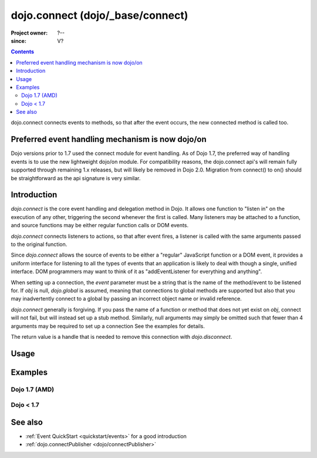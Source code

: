 .. _dojo/connect:

=================================
dojo.connect (dojo/_base/connect)
=================================

:Project owner: ?--
:since: V?

.. contents ::
   :depth: 2

dojo.connect connects events to methods, so that after the event occurs, the new connected method is called too.

Preferred event handling mechanism is now dojo/on
=================================================

Dojo versions prior to 1.7 used the connect module for event handling.  As of Dojo 1.7, the preferred way of handling events is to use the new lightweight dojo/on module.  For compatibility reasons, the dojo.connect api's will remain fully supported through remaining 1.x releases, but will likely be removed in Dojo 2.0.  Migration from connect() to on() should be straightforward as the api signature is very similar.

Introduction
============

`dojo.connect` is the core event handling and delegation method in Dojo. It allows one function to "listen in" on the execution of any other, triggering the second whenever the first is called. Many listeners may be attached to a function, and source functions may be either regular function calls or DOM events.

`dojo.connect` connects listeners to actions, so that after event fires, a listener is called with the same arguments passed to the original function.

Since `dojo.connect` allows the source of events to be either a "regular" JavaScript function or a DOM event, it provides a uniform interface for listening to all the types of events that an application is likely to deal with though a single, unified interface. DOM programmers may want to think of it as "addEventListener for everything and anything".

When setting up a connection, the `event` parameter must be a string that is the name of the method/event to be listened for. If `obj` is null, `dojo.global` is assumed, meaning that connections to global methods are supported but also that you may inadvertently connect to a global by passing an incorrect object name or invalid reference.

`dojo.connect` generally is forgiving. If you pass the name of a function or method that does not yet exist on `obj`, connect will not fail, but will instead set up a stub method. Similarly, null arguments may simply be omitted such that fewer than 4 arguments may be required to set up a connection See the examples for details.

The return value is a handle that is needed to remove this connection with `dojo.disconnect`.


Usage
=====

.. js ::
  
  // Dojo 1.7 (AMD)
  require(["dojo/_base/connect"], function(connect){
    connect.connect(obj, event, context, method, dontFix);
  });
  // Dojo < 1.7
  dojo.connect(obj, event, context, method, dontFix);


Examples
========

Dojo 1.7 (AMD)
--------------

.. js ::

  require(["dojo/_base/connect"], function(connect){
    // When obj.onchange(), do ui.update():
    connect.connect(obj, "onchange", ui, "update");
    connect.connect(obj, "onchange", ui, ui.update); // same

    // Using return value for disconnect:
    var link = connect.connect(obj, "onchange", ui, "update");
    ...
    connect.disconnect(link);

    // When onglobalevent executes, watcher.handler is invoked:
    connect.connect(null, "onglobalevent", watcher, "handler");

    // When ob.onCustomEvent executes, customEventHandler is invoked:
    connect.connect(ob, "onCustomEvent", null, "customEventHandler");
    connect.connect(ob, "onCustomEvent", "customEventHandler"); // same

    // When ob.onCustomEvent executes, customEventHandler is invoked
    // with the same scope (this):
    connect.connect(ob, "onCustomEvent", null, customEventHandler);
    connect.connect(ob, "onCustomEvent", customEventHandler); // same

    // When globalEvent executes, globalHandler is invoked
    // with the same scope (this):
    connect.connect(null, "globalEvent", null, globalHandler);
    connect.connect("globalEvent", globalHandler); // same
  });


Dojo < 1.7
----------

.. js ::

    // When obj.onchange(), do ui.update():
    dojo.connect(obj, "onchange", ui, "update");
    dojo.connect(obj, "onchange", ui, ui.update); // same

    // Using return value for disconnect:
    var link = dojo.connect(obj, "onchange", ui, "update");
    ...
    dojo.disconnect(link);

    // When onglobalevent executes, watcher.handler is invoked:
    dojo.connect(null, "onglobalevent", watcher, "handler");

    // When ob.onCustomEvent executes, customEventHandler is invoked:
    dojo.connect(ob, "onCustomEvent", null, "customEventHandler");
    dojo.connect(ob, "onCustomEvent", "customEventHandler"); // same

    // When ob.onCustomEvent executes, customEventHandler is invoked
    // with the same scope (this):
    dojo.connect(ob, "onCustomEvent", null, customEventHandler);
    dojo.connect(ob, "onCustomEvent", customEventHandler); // same

    // When globalEvent executes, globalHandler is invoked
    // with the same scope (this):
    dojo.connect(null, "globalEvent", null, globalHandler);
    dojo.connect("globalEvent", globalHandler); // same

.. api-inline :: dojo.connect

See also
========

* :ref:`Event QuickStart <quickstart/events>` for a good introduction
* :ref:`dojo.connectPublisher <dojo/connectPublisher>`
